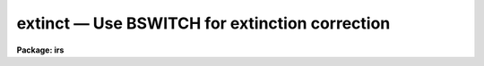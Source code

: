 extinct — Use BSWITCH for extinction correction
===============================================

**Package: irs**

.. raw:: html

  <BODY>
  <TABLE WIDTH="100%" BORDER=0><TR>
  <TD ALIGN=LEFT><FONT SIZE=4>
  <B>extinct (Apr85)</B></FONT></TD>
  <TD ALIGN=CENTER><FONT SIZE=4>
  <B>noao.onedspec</B>
  </FONT></TD>
  <TD ALIGN=RIGHT><FONT SIZE=4>
  <B>extinct (Apr85)</B></FONT></TD>
  </TR></TABLE><P>
  <TITLE>extinct</TITLE>
  <UL>
  </UL>
  <H2><A NAME="s_name">NAME</A></H2>
  <! BeginSection: 'NAME'>
  <UL>
  extinct -- Correct spectra for atmospheric extinction
  </UL>
  <! EndSection:   'NAME'>
  <H2><A NAME="s_usage">USAGE</A></H2>
  <! BeginSection: 'USAGE'>
  <UL>
  extinct root records output
  </UL>
  <! EndSection:   'USAGE'>
  <H2><A NAME="s_parameters">PARAMETERS</A></H2>
  <! BeginSection: 'PARAMETERS'>
  <UL>
  <DL>
  <DT><B><A NAME="l_root">root</A></B></DT>
  <! Sec='PARAMETERS' Level=0 Label='root' Line='root'>
  <DD>The root name for the input spectra to be corrected.
  </DD>
  </DL>
  <DL>
  <DT><B><A NAME="l_records">records</A></B></DT>
  <! Sec='PARAMETERS' Level=0 Label='records' Line='records'>
  <DD>The range of spectra to be included in the extinction operation.
  </DD>
  </DL>
  <DL>
  <DT><B><A NAME="l_output">output</A></B></DT>
  <! Sec='PARAMETERS' Level=0 Label='output' Line='output'>
  <DD>The root name for the output corrected spectra
  </DD>
  </DL>
  <DL>
  <DT><B><A NAME="l_start_rec">start_rec</A></B></DT>
  <! Sec='PARAMETERS' Level=0 Label='start_rec' Line='start_rec'>
  <DD>The starting record number for the output corrected spectra.
  </DD>
  </DL>
  <DL>
  <DT><B><A NAME="l_nr_aps">nr_aps = 2</A></B></DT>
  <! Sec='PARAMETERS' Level=0 Label='nr_aps' Line='nr_aps = 2'>
  <DD>The number of instrument apertures for this data set.
  </DD>
  </DL>
  </UL>
  <! EndSection:   'PARAMETERS'>
  <H2><A NAME="s_description">DESCRIPTION</A></H2>
  <! BeginSection: 'DESCRIPTION'>
  <UL>
  The input spectra are corrected for atmospheric extinction. 
  EXTINCT redirects the spectra through the task BSWITCH so all
  procedures are identical to those described for that task.
  <P>
  Because BSWITCH attempts to perform a beam-switch operation
  unless the subset parameter is equal to the number of
  instrument apertures (in which case beam-switching degenerates
  to a copy operation), the hidden parameter nr_aps should be set
  appropriately to the instrument. For IIDS and IRS data, this
  is 2.
  </UL>
  <! EndSection:   'DESCRIPTION'>
  <H2><A NAME="s_examples">EXAMPLES</A></H2>
  <! BeginSection: 'EXAMPLES'>
  <UL>
  <P>
  	cl&gt; extinct  nite1 1001-1032 nite1ex
  </UL>
  <! EndSection:   'EXAMPLES'>
  <H2><A NAME="s_bugs">BUGS</A></H2>
  <! BeginSection: 'BUGS'>
  <UL>
  The input string of spectra must be ordered so that only
  one spectrum from each aperture is present among substrings
  of length nr_aps.
  </UL>
  <! EndSection:   'BUGS'>
  <H2><A NAME="s_see_also">SEE ALSO</A></H2>
  <! BeginSection: 'SEE ALSO'>
  <UL>
  bswitch
  </UL>
  <! EndSection:    'SEE ALSO'>
  
  <! Contents: 'NAME' 'USAGE' 'PARAMETERS' 'DESCRIPTION' 'EXAMPLES' 'BUGS' 'SEE ALSO'  >
  
  </BODY>
  </HTML>